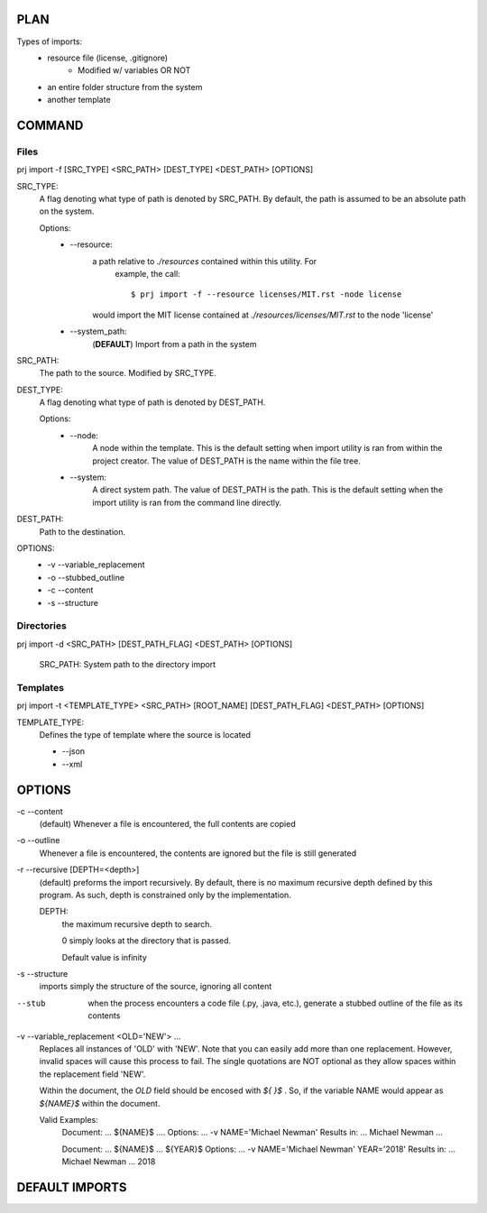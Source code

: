 PLAN
=====

Types of imports:
    - resource file (license, .gitignore)
        * Modified w/ variables OR NOT
    - an entire folder structure from the system
    - another template

COMMAND
========

Files
-----
prj import -f [SRC_TYPE] <SRC_PATH> [DEST_TYPE] <DEST_PATH> [OPTIONS]

SRC_TYPE:
    A flag denoting what type of path is denoted by SRC_PATH. By default,
    the path is assumed to be an absolute path on the system.

    Options:
        * --resource:
            a path relative to `./resources` contained within this utility. For
             example, the call::

                $ prj import -f --resource licenses/MIT.rst -node license

            would import the MIT license contained at
            `./resources/licenses/MIT.rst` to the node 'license'

        * --system_path:
            (**DEFAULT**) Import from a path in the system

SRC_PATH:
    The path to the source. Modified by SRC_TYPE.

DEST_TYPE:
    A flag denoting what type of path is denoted by DEST_PATH.

    Options:
        * --node:
            A node within the template. This is the default setting when
            import utility is ran from within the project creator. The
            value of DEST_PATH is the name within the file tree.

        * --system:
            A direct system path. The value of DEST_PATH is the path.
            This is the default setting when the import utility is
            ran from the command line directly.

DEST_PATH:
    Path to the destination.

OPTIONS:
    * -v --variable_replacement
    * -o --stubbed_outline
    * -c --content
    * -s --structure


Directories
-----------
prj import -d <SRC_PATH> [DEST_PATH_FLAG] <DEST_PATH> [OPTIONS]

    SRC_PATH: System path to the directory import


Templates
---------
prj import -t <TEMPLATE_TYPE> <SRC_PATH> [ROOT_NAME] [DEST_PATH_FLAG] <DEST_PATH> [OPTIONS]


TEMPLATE_TYPE:
    Defines the type of template where the source is located

    * --json
    * --xml


OPTIONS
========
-c --content
    (default) Whenever a file is encountered, the full contents are copied


-o --outline
    Whenever a file is encountered, the contents are ignored but the file is
    still generated

-r --recursive [DEPTH=<depth>]
    (default) preforms the import recursively. By default, there is no maximum
    recursive depth defined by this program. As such, depth is constrained
    only by the implementation.

    DEPTH:
        the maximum recursive depth to search.

        0 simply looks at the directory that is passed.

        Default value is infinity

-s --structure
    imports simply the structure of the source, ignoring all content

--stub
    when the process encounters a code file (.py, .java, etc.), generate a
    stubbed outline of the file as its contents

-v --variable_replacement <OLD='NEW'> ...
    Replaces all instances of 'OLD' with 'NEW'. Note that you can
    easily add more than one replacement. However, invalid spaces will cause
    this process to fail. The single quotations are NOT optional as they
    allow spaces within the replacement field 'NEW'.

    Within the document, the `OLD` field should be encosed with `${ }$` . So,
    if the variable NAME would appear as `${NAME}$` within the document.

    Valid Examples:
        Document: ... ${NAME}$ ....
        Options: ... -v NAME='Michael Newman'
        Results in: ... Michael Newman ...

        Document: ... ${NAME}$ ... ${YEAR}$
        Options: ... -v NAME='Michael Newman' YEAR='2018'
        Results in: ... Michael Newman ... 2018



DEFAULT IMPORTS
================

